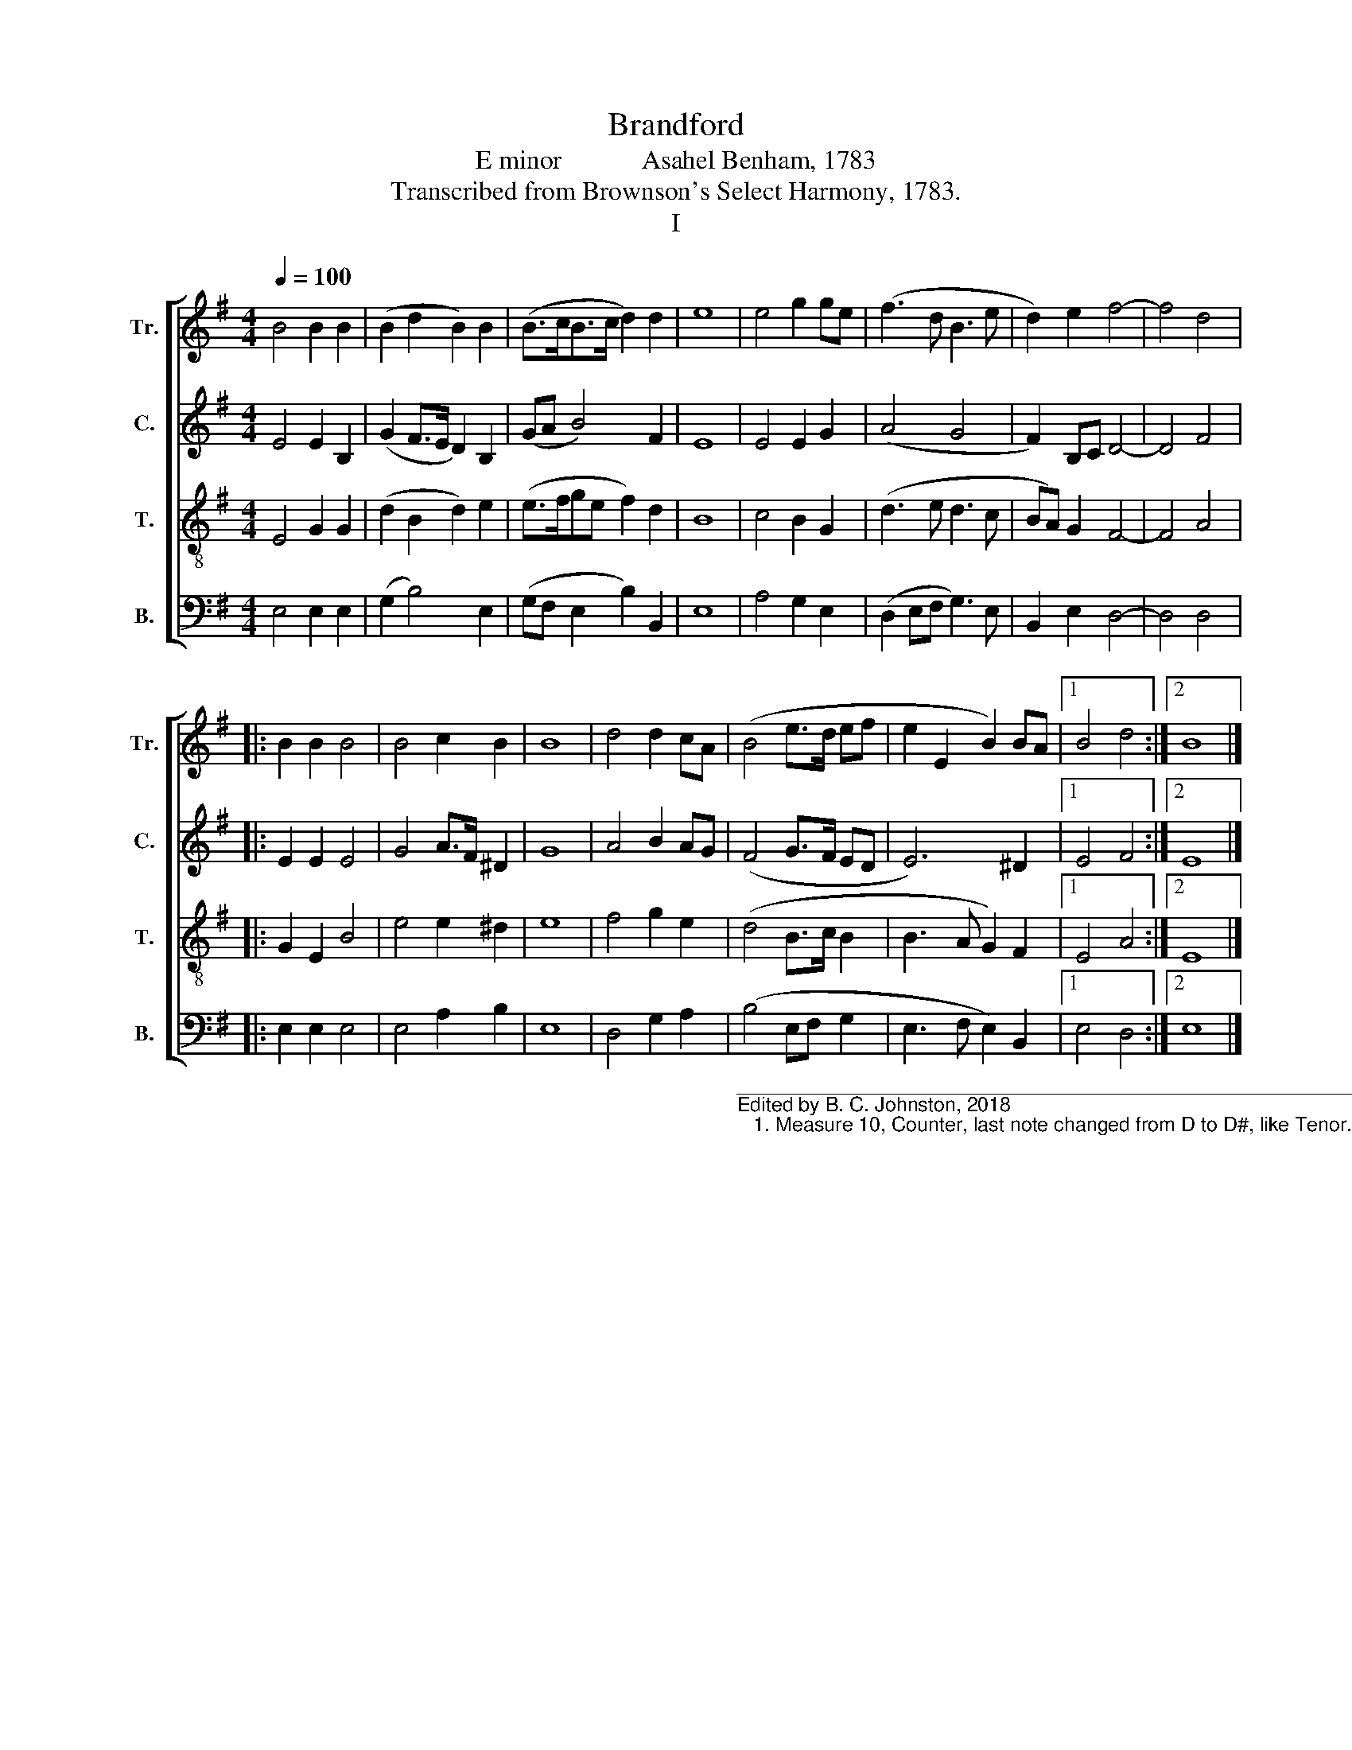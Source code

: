 X:1
T:Brandford
T:E minor            Asahel Benham, 1783
T:Transcribed from Brownson's Select Harmony, 1783.
T:I
%%score [ 1 2 3 4 ]
L:1/8
Q:1/4=100
M:4/4
K:G
V:1 treble nm="Tr." snm="Tr."
V:2 treble nm="C." snm="C."
V:3 treble-8 nm="T." snm="T."
V:4 bass nm="B." snm="B."
V:1
 B4 B2 B2 | (B2 d2 B2) B2 | (B>cB>c d2) d2 | e8 | e4 g2 ge | (f3 d B3 e | d2) e2 f4- | f4 d4 |: %8
 B2 B2 B4 | B4 c2 B2 | B8 | d4 d2 cA | (B4 e>d ef | e2 E2 B2) BA |1 B4 d4 :|2 B8 |] %16
V:2
 E4 E2 B,2 | (G2 F>E D2) B,2 | (GA B4) F2 | E8 | E4 E2 G2 | (A4 G4 | F2) B,C D4- | D4 F4 |: %8
 E2 E2 E4 | G4 A>F ^D2 | G8 | A4 B2 AG | (F4 G>F ED | E6) ^D2 |1 E4 F4 :|2 E8 |] %16
V:3
 E4 G2 G2 | (d2 B2 d2) e2 | (e>fge f2) d2 | B8 | c4 B2 G2 | (d3 e d3 c | BA) G2 F4- | F4 A4 |: %8
 G2 E2 B4 | e4 e2 ^d2 | e8 | f4 g2 e2 | (d4 B>c B2 | B3 A G2) F2 |1 E4 A4 :|2 E8 |] %16
V:4
 E,4 E,2 E,2 | (G,2 B,4) E,2 | (G,F, E,2 B,2) B,,2 | E,8 | A,4 G,2 E,2 | (D,2 E,F, G,3) E, | %6
 B,,2 E,2 D,4- | D,4 D,4 |: E,2 E,2 E,4 | E,4 A,2 B,2 | E,8 | D,4 G,2 A,2 | %12
"__________________________________________________________________\nEdited by B. C. Johnston, 2018\n   1. Measure 10, Counter, last note changed from D to D#, like Tenor." (B,4 E,F, G,2 | %13
 E,3 F, E,2) B,,2 |1 E,4 D,4 :|2 E,8 |] %16

